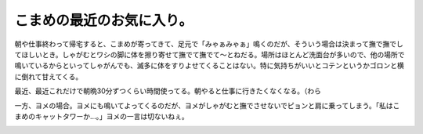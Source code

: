 こまめの最近のお気に入り。
==========================

朝や仕事終わって帰宅すると、こまめが寄ってきて、足元で「みゃぁみゃぁ」鳴くのだが、そういう場合は決まって撫で撫でしてほしいとき。しゃがむとワシの脚に体を擦り寄せて撫でて撫でて～とねだる。場所はほとんど洗面台が多いので、他の場所で鳴いているからといってしゃがんでも、滅多に体をすりよせてくることはない。特に気持ちがいいとコテンというかゴロンと横に倒れて甘えてくる。


.. image:: /img/20091104064949.png


.. image:: /img/20091104064950.png


.. image:: /img/20091104064951.png


.. image:: /img/20091104064952.png


.. image:: /img/20091104064953.png


.. image:: /img/20091104064954.png


.. image:: /img/20091104064955.png

最近、最近これだけで朝晩30分ずつくらい時間使ってる。朝やると仕事に行きたくなくなる。（わら



一方、ヨメの場合。ヨメにも鳴いてよってくるのだが、ヨメがしゃがむと撫でさせないでピョンと肩に乗ってしまう。「私はこまめのキャットタワーか…。」ヨメの一言は切ないねぇ。


.. image:: /img/20091104064956.png


.. image:: /img/20091104064957.png






.. author:: default
.. categories:: cat,life
.. tags::
.. comments::
